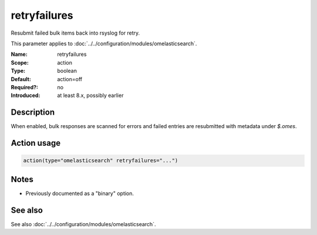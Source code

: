 .. _param-omelasticsearch-retryfailures:
.. _omelasticsearch.parameter.module.retryfailures:

retryfailures
=============

.. index::
   single: omelasticsearch; retryfailures
   single: retryfailures

.. summary-start

Resubmit failed bulk items back into rsyslog for retry.

.. summary-end

This parameter applies to :doc:`../../configuration/modules/omelasticsearch`.

:Name: retryfailures
:Scope: action
:Type: boolean
:Default: action=off
:Required?: no
:Introduced: at least 8.x, possibly earlier

Description
-----------
When enabled, bulk responses are scanned for errors and failed entries are resubmitted with metadata under `$.omes`.

Action usage
------------
.. _param-omelasticsearch-action-retryfailures:
.. _omelasticsearch.parameter.action.retryfailures:
.. code-block:: rsyslog

   action(type="omelasticsearch" retryfailures="...")

Notes
-----
- Previously documented as a "binary" option.

See also
--------
See also :doc:`../../configuration/modules/omelasticsearch`.
